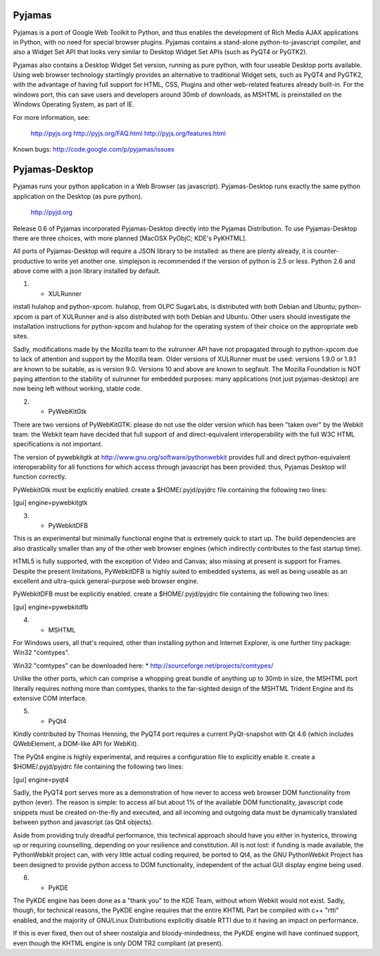 Pyjamas
-------

Pyjamas is a port of Google Web Toolkit to Python, and thus enables
the development of Rich Media AJAX applications in Python, with no
need for special browser plugins.  Pyjamas contains a stand-alone
python-to-javascript compiler, and also a Widget Set API that looks
very similar to Desktop Widget Set APIs (such as PyQT4 or PyGTK2).

Pyjamas also contains a Desktop Widget Set version, running as pure
python, with four useable Desktop ports available.  Using web browser
technology startlingly provides an alternative to traditional
Widget sets, such as PyQT4 and PyGTK2, with the advantage of having
full support for HTML, CSS, Plugins and other web-related features
already built-in.  For the windows port, this can save users and
developers around 30mb of downloads, as MSHTML is preinstalled on
the Windows Operating System, as part of IE.

For more information, see:

    http://pyjs.org
    http://pyjs.org/FAQ.html
    http://pyjs.org/features.html

Known bugs: http://code.google.com/p/pyjamas/issues

Pyjamas-Desktop
---------------

Pyjamas runs your python application in a Web Browser (as javascript).
Pyjamas-Desktop runs exactly the same python application on the
Desktop (as pure python).

    http://pyjd.org

Release 0.6 of Pyjamas incorporated Pyjamas-Desktop directly into
the Pyjamas Distribution.  To use Pyjamas-Desktop there are three choices,
with more planned [MacOSX PyObjC; KDE's PyKHTML].

All ports of Pyjamas-Desktop will require a JSON library to be
installed: as there are plenty already, it is counter-productive
to write yet another one.  simplejson is recommended if the version of
python is 2.5 or less.  Python 2.6 and above come with a json library
installed by default.

1) - XULRunner

install hulahop and python-xpcom.  hulahop, from OLPC SugarLabs,
is distributed with both Debian and Ubuntu; python-xpcom is part
of XULRunner and is also distributed with both Debian and Ubuntu.
Other users should investigate the installation instructions for
python-xpcom and hulahop for the operating system of their choice
on the appropriate web sites.

Sadly, modifications made by the Mozilla team to the xulrunner API
have not propagated through to python-xpcom due to lack of attention
and support by the Mozilla team.  Older versions of XULRunner must be
used: versions 1.9.0 or 1.9.1 are known to be suitable, as is version
9.0.  Versions 10 and above are known to segfault.  The Mozilla
Foundation is NOT paying attention to the stability of xulrunner for
embedded purposes: many applications (not just pyjamas-desktop) are
now being left without working, stable code.

2) - PyWebKitGtk

There are two versions of PyWebKitGTK: please do not use the older
version which has been "taken over" by the Webkit team: the Webkit
team have decided that full support of and direct-equivalent
interoperability with the full W3C HTML specifications is not important.

The version of pywebkitgtk at http://www.gnu.org/software/pythonwebkit
provides full and direct python-equivalent interoperability for all functions
for which access through javascript has been provided: thus, Pyjamas
Desktop will function correctly.

PyWebkitGtk must be explicitly enabled.  create a $HOME/.pyjd/pyjdrc file
containing the following two lines:

[gui]
engine=pywebkitgtk

3) - PyWebkitDFB

This is an experimental but minimally functional engine that is extremely
quick to start up.  The build dependencies are also drastically smaller than
any of the other web browser engines (which indirectly contributes to the
fast startup time).

HTML5 is fully supported, with the exception of Video and Canvas; also
missing at present is support for Frames.  Despite the present limitations,
PyWebkitDFB is highly suited to embedded systems, as well as being useable
as an excellent and ultra-quick general-purpose web browser engine.

PyWebkitDFB must be explicitly enabled.  create a $HOME/.pyjd/pyjdrc file
containing the following two lines:

[gui]
engine=pywebkitdfb

4) - MSHTML

For Windows users, all that's required, other than installing python
and Internet Explorer, is one further tiny package: Win32 "comtypes".

Win32 "comtypes" can be downloaded here:
* http://sourceforge.net/projects/comtypes/

Unlike the other ports, which can comprise a whopping great bundle
of anything up to 30mb in size, the MSHTML port literally requires
nothing more than comtypes, thanks to the far-sighted design of the
MSHTML Trident Engine and its extensive COM interface.

5) - PyQt4

Kindly contributed by Thomas Henning, the PyQT4 port requires a current
PyQt-snapshot with Qt 4.6 (which includes QWebElement, a DOM-like API for
WebKit).

The PyQt4 engine is highly experimental, and requires a configuration file
to explicitly enable it.  create a $HOME/.pyjd/pyjdrc file containing the
following two lines:

[gui]
engine=pyqt4

Sadly, the PyQT4 port serves more as a demonstration of how never to access
web browser DOM functionality from python (ever).  The reason is simple:
to access all but about 1% of the available DOM functionality, javascript
code snippets must be created on-the-fly and executed, and all incoming and
outgoing data must be dynamically translated between python and javascript
(as Qt4 objects).

Aside from providing truly dreadful performance, this technical approach
should have you either in hysterics, throwing up or requiring counselling,
depending on your resilience and constitution.  All is not lost: if funding
is made available, the PythonWebkit project can, with very little actual
coding required, be ported to Qt4, as the GNU PythonWebkit Project has been
designed to provide python access to DOM functionality, independent of the
actual GUI display engine being used.

6) - PyKDE

The PyKDE engine has been done as a "thank you" to the KDE Team, without
whom Webkit would not exist.  Sadly, though, for technical reasons, the PyKDE
engine requires that the entire KHTML Part be compiled with c++ "rtti" enabled,
and the majority of GNU/Linux Distributions explicitly disable RTTI due to
it having an impact on performance.

If this is ever fixed, then out of sheer nostalgia and bloody-mindedness, the
PyKDE engine will have continued support, even though the KHTML engine is only
DOM TR2 compliant (at present).

